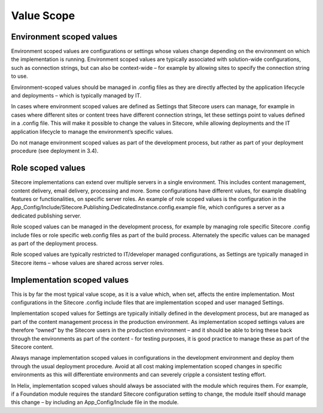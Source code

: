 Value Scope
~~~~~~~~~~~

Environment scoped values
^^^^^^^^^^^^^^^^^^^^^^^^^

Environment scoped values are configurations or settings whose values
change depending on the environment on which the implementation is
running. Environment scoped values are typically associated with
solution-wide configurations, such as connection strings, but can also
be context-wide – for example by allowing sites to specify the
connection string to use.

Environment-scoped values should be managed in .config files as they are
directly affected by the application lifecycle and deployments – which
is typically managed by IT.

In cases where environment scoped values are defined as Settings that
Sitecore users can manage, for example in cases where different sites or
content trees have different connection strings, let these settings
point to values defined in a .config file. This will make it possible to
change the values in Sitecore, while allowing deployments and the IT
application lifecycle to manage the environment’s specific values.

Do not manage environment scoped values as part of the development
process, but rather as part of your deployment procedure (see deployment
in 3.4).

Role scoped values
^^^^^^^^^^^^^^^^^^

Sitecore implementations can extend over multiple servers in a single
environment. This includes content management, content delivery, email
delivery, processing and more. Some configurations have different
values, for example disabling features or functionalities, on specific
server roles. An example of role scoped values is the configuration in
the
App\_Config/Include/Sitecore.Publishing.DedicatedInstance.config.example
file, which configures a server as a dedicated publishing server.

Role scoped values can be managed in the development process, for
example by managing role specific Sitecore .config include files or role
specific web.config files as part of the build process. Alternately the
specific values can be managed as part of the deployment process.

Role scoped values are typically restricted to IT/developer managed
configurations, as Settings are typically managed in Sitecore items –
whose values are shared across server roles.

Implementation scoped values
^^^^^^^^^^^^^^^^^^^^^^^^^^^^

This is by far the most typical value scope, as it is a value which,
when set, affects the entire implementation. Most configurations in the
Sitecore .config include files that are implementation scoped and user
managed Settings.

Implementation scoped values for Settings are typically initially
defined in the development process, but are managed as part of the
content management process in the production environment. As
implementation scoped settings values are therefore “owned” by the
Sitecore users in the production environment – and it should be able to
bring these back through the environments as part of the content - for
testing purposes, it is good practice to manage these as part of the
Sitecore content.

Always manage implementation scoped values in configurations in the
development environment and deploy them through the usual deployment
procedure. Avoid at all cost making implementation scoped changes in
specific environments as this will differentiate environments and can
severely cripple a consistent testing effort.

In Helix, implementation scoped values should always be associated with
the module which requires them. For example, if a Foundation module
requires the standard Sitecore configuration setting to change, the
module itself should manage this change – by including an
App\_Config/Include file in the module.